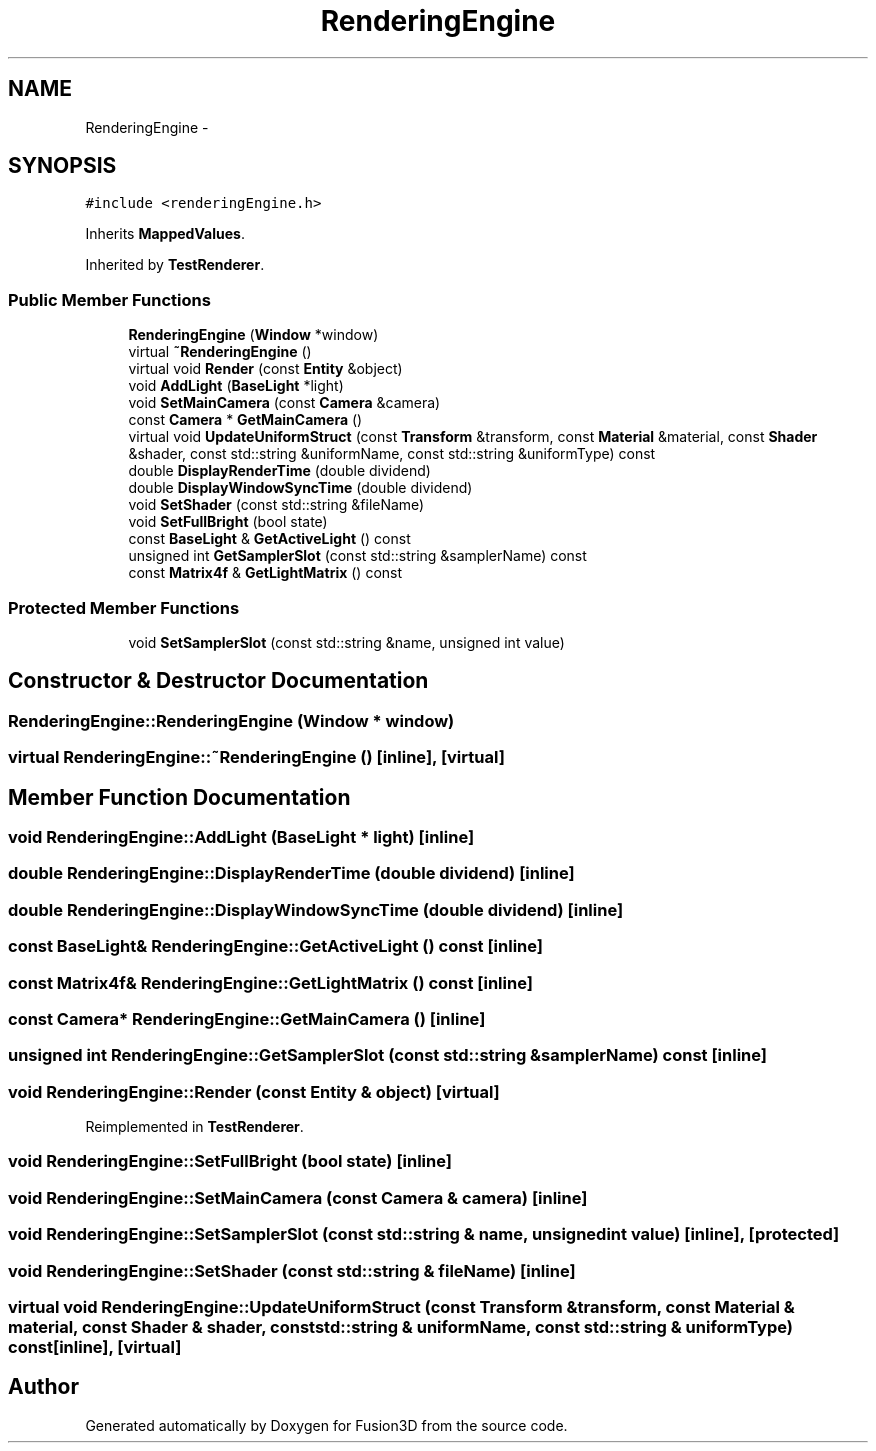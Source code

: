 .TH "RenderingEngine" 3 "Tue Nov 24 2015" "Version 0.0.0.1" "Fusion3D" \" -*- nroff -*-
.ad l
.nh
.SH NAME
RenderingEngine \- 
.SH SYNOPSIS
.br
.PP
.PP
\fC#include <renderingEngine\&.h>\fP
.PP
Inherits \fBMappedValues\fP\&.
.PP
Inherited by \fBTestRenderer\fP\&.
.SS "Public Member Functions"

.in +1c
.ti -1c
.RI "\fBRenderingEngine\fP (\fBWindow\fP *window)"
.br
.ti -1c
.RI "virtual \fB~RenderingEngine\fP ()"
.br
.ti -1c
.RI "virtual void \fBRender\fP (const \fBEntity\fP &object)"
.br
.ti -1c
.RI "void \fBAddLight\fP (\fBBaseLight\fP *light)"
.br
.ti -1c
.RI "void \fBSetMainCamera\fP (const \fBCamera\fP &camera)"
.br
.ti -1c
.RI "const \fBCamera\fP * \fBGetMainCamera\fP ()"
.br
.ti -1c
.RI "virtual void \fBUpdateUniformStruct\fP (const \fBTransform\fP &transform, const \fBMaterial\fP &material, const \fBShader\fP &shader, const std::string &uniformName, const std::string &uniformType) const "
.br
.ti -1c
.RI "double \fBDisplayRenderTime\fP (double dividend)"
.br
.ti -1c
.RI "double \fBDisplayWindowSyncTime\fP (double dividend)"
.br
.ti -1c
.RI "void \fBSetShader\fP (const std::string &fileName)"
.br
.ti -1c
.RI "void \fBSetFullBright\fP (bool state)"
.br
.ti -1c
.RI "const \fBBaseLight\fP & \fBGetActiveLight\fP () const "
.br
.ti -1c
.RI "unsigned int \fBGetSamplerSlot\fP (const std::string &samplerName) const "
.br
.ti -1c
.RI "const \fBMatrix4f\fP & \fBGetLightMatrix\fP () const "
.br
.in -1c
.SS "Protected Member Functions"

.in +1c
.ti -1c
.RI "void \fBSetSamplerSlot\fP (const std::string &name, unsigned int value)"
.br
.in -1c
.SH "Constructor & Destructor Documentation"
.PP 
.SS "RenderingEngine::RenderingEngine (\fBWindow\fP * window)"

.SS "virtual RenderingEngine::~RenderingEngine ()\fC [inline]\fP, \fC [virtual]\fP"

.SH "Member Function Documentation"
.PP 
.SS "void RenderingEngine::AddLight (\fBBaseLight\fP * light)\fC [inline]\fP"

.SS "double RenderingEngine::DisplayRenderTime (double dividend)\fC [inline]\fP"

.SS "double RenderingEngine::DisplayWindowSyncTime (double dividend)\fC [inline]\fP"

.SS "const \fBBaseLight\fP& RenderingEngine::GetActiveLight () const\fC [inline]\fP"

.SS "const \fBMatrix4f\fP& RenderingEngine::GetLightMatrix () const\fC [inline]\fP"

.SS "const \fBCamera\fP* RenderingEngine::GetMainCamera ()\fC [inline]\fP"

.SS "unsigned int RenderingEngine::GetSamplerSlot (const std::string & samplerName) const\fC [inline]\fP"

.SS "void RenderingEngine::Render (const \fBEntity\fP & object)\fC [virtual]\fP"

.PP
Reimplemented in \fBTestRenderer\fP\&.
.SS "void RenderingEngine::SetFullBright (bool state)\fC [inline]\fP"

.SS "void RenderingEngine::SetMainCamera (const \fBCamera\fP & camera)\fC [inline]\fP"

.SS "void RenderingEngine::SetSamplerSlot (const std::string & name, unsigned int value)\fC [inline]\fP, \fC [protected]\fP"

.SS "void RenderingEngine::SetShader (const std::string & fileName)\fC [inline]\fP"

.SS "virtual void RenderingEngine::UpdateUniformStruct (const \fBTransform\fP & transform, const \fBMaterial\fP & material, const \fBShader\fP & shader, const std::string & uniformName, const std::string & uniformType) const\fC [inline]\fP, \fC [virtual]\fP"


.SH "Author"
.PP 
Generated automatically by Doxygen for Fusion3D from the source code\&.
